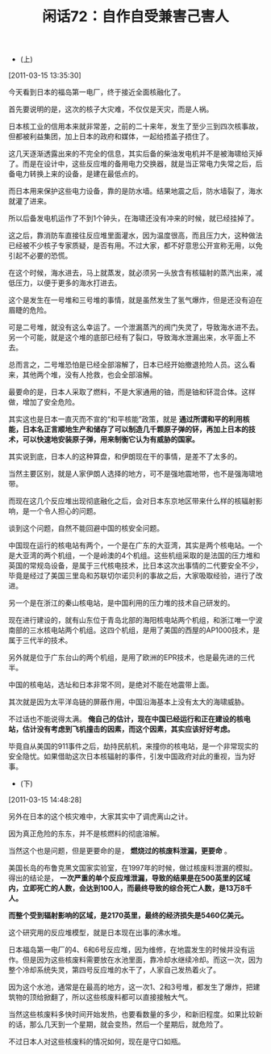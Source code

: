 # -*- org -*-

# Time-stamp: <2011-08-25 20:22:16 Thursday by ldw>

#+OPTIONS: ^:nil author:nil timestamp:nil creator:nil H:2

#+STARTUP: indent

#+TITLE: 闲话72：自作自受兼害己害人

+ (上)

[2011-03-15 13:35:30]


今天看到日本的福岛第一电厂，终于接近全面核融化了。

首先要说明的是，这次的核子大灾难，不仅仅是天灾，而是人祸。

日本核工业的信用本来就非常差，之前的二十来年，发生了至少三到四次核事故，但都被利益集团，加上日本的政府和媒体，一起给捂盖子捂住了。

这几天逐渐透露出来的不完全的信息，其实后备的柴油发电机并不是被海啸给灭掉了。而是在设计中，这些反应堆的备用电力交换器，就是当正常电力失常之后，后备电力转换上来的设备，是建在最低点的。

而日本用来保护这些电力设备，靠的是防水墙。结果地震之后，防水墙裂了，海水就灌了进来。

所以后备发电机运作了不到1个钟头，在海啸还没有冲来的时候，就已经挂掉了。

这之后，靠消防车直接往反应堆里面灌水，因为温度很高，而且压力大，这种做法已经被不少核子专家质疑，是否有用。不过大家，都不好意思公开宣称无用，以免引起不必要的恐慌。

在这个时候，海水进去，马上就蒸发，就必须另一头放含有核辐射的蒸汽出来，减低压力，以便于更多的海水打进去。

这个是发生在一号堆和三号堆的事情，就是虽然发生了氢气爆炸，但是还没有迫在眉睫的危险。

可是二号堆，就没有这么幸运了。一个泄漏蒸汽的阀门失灵了，导致海水进不去。另一个可能，就是这个堆的底部已经有了裂口，导致海水泄漏出来，水平面上不去。

总而言之，二号堆恐怕是已经全部溶解了，日本已经开始撤退抢险人员。这么看来，其他两个堆，没有人抢救，也会全部溶解。

最要命的是，日本人采取了燃料，不是大家通用的铀，而是铀和钚混合体。这样做，增加了安全危险。

其实这也是日本一直灭而不宣的“和平核能”政策，就是 *通过所谓和平的利用核能，日本名正言顺地生产和储存了可以制造几千颗原子弹的钚，再加上日本的技术，可以快速地安装原子弹，用来制衡它认为有威胁的国家。*

其实说到底，日本人的这种算盘，和伊朗现在干的事情，是差不了太多的。

当然主要区别，就是人家伊朗人选择的地方，可不是强地震地带，也不是强海啸地带。

而现在这几个反应堆出现彻底融化之后，会对日本东京地区带来什么样的核辐射影响，是一个令人担心的问题。

谈到这个问题，自然不能回避中国的核安全问题。

中国现在运行的核电站有两个，一个是在广东的大亚湾，其实是两个核电站。一个是大亚湾的两个机组，一个是岭澳的4个机组。这些机组采取的是法国的压力堆和英国的常规岛设备，是属于三代核电技术，比日本这次出事情的二代要安全不少，毕竟是经过了美国三里岛和苏联切尔诺贝利的事故之后，大家吸取经验，进行了改进。

另一个是在浙江的秦山核电站，是中国利用的压力堆的技术自己研发的。

现在进行建设的，就有山东位于青岛北部的海阳核电站两个机组，和浙江唯一宁波南部的三水核电站两个机组。这四个机组，是用了美国的西屋的AP1000技术，是属于三代半的技术。

另外就是位于广东台山的两个机组，是用了欧洲的EPR技术，也是最先进的三代半。

中国的核电站，选址和日本非常不同，是绝对不能在地震带上面。

其次就是因为太平洋岛链的屏蔽作用，中国沿海基本上没有太大的海啸威胁。

不过话也不能说得太满。 *俺自己的估计，现在中国已经运行和正在建设的核电站，估计没有考虑到飞机撞击的因素，而这个因素，其实应该好好考虑。*

毕竟自从美国的911事件之后，劫持民航机，来撞你的核电站，是一个非常现实的安全隐忧。如果借助这次日本核辐射的事件，引发中国政府对此的重视，当为好事。

+ (下)

[2011-03-15 14:48:28]



另外在日本的这个核灾难中，大家其实中了调虎离山之计。

因为真正危险的东东，并不是核燃料的彻底溶解。

当然这个也是问题，但是更要命的是， *燃烧过的核废料泄漏，更要命* 。

美国长岛的布鲁克黑文国家实验室，在1997年的时候，做过核废料泄漏的模拟。得出的结论是， *一次严重的单个反应堆泄漏，导致的结果是在500英里的区域内，立即死亡的人数，会达到100人，而最终导致的综合死亡人数，是13万8千人。*

*而整个受到辐射影响的区域，是2170英里，最终的经济损失是5460亿美元。*

这个研究用的反应堆模型，就是日本现在出事的沸水堆。

日本福岛第一电厂的4、6和6号反应堆，因为维修，在地震发生的时候并没有运作。但是因为这些核废料需要放在水池里面，靠冷却水继续冷却。而这一次，因为整个冷却系统失灵，第四号反应堆的水干了，人家自己发热着火了。

因为这个水池，通常是在最高的地方，这一次1、2和3号堆，都发生了爆炸，把建筑物的顶给掀翻了，所以这些核废料都可以直接接触大气。

当然这些核废料多快时间开始发热，也要看数量的多少，和新旧程度。如果比较新的话，那么几天到一个星期，就会变热，然后一个星期后，就危险了。

不过日本人对这些核废料的情况如何，现在是守口如瓶。
